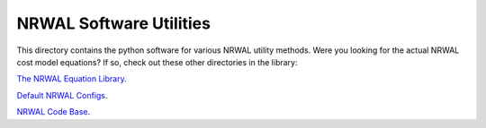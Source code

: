 ************************
NRWAL Software Utilities
************************

This directory contains the python software for various NRWAL utility methods.
Were you looking for the actual NRWAL cost model equations? If so, check out
these other directories in the library:

`The NRWAL Equation Library <https://github.com/NREL/NRWAL/tree/main/NRWAL/analysis_library>`_.

`Default NRWAL Configs <https://github.com/NREL/NRWAL/tree/main/NRWAL/default_configs>`_.

`NRWAL Code Base <https://github.com/NREL/NRWAL/tree/master/NRWAL>`_.
